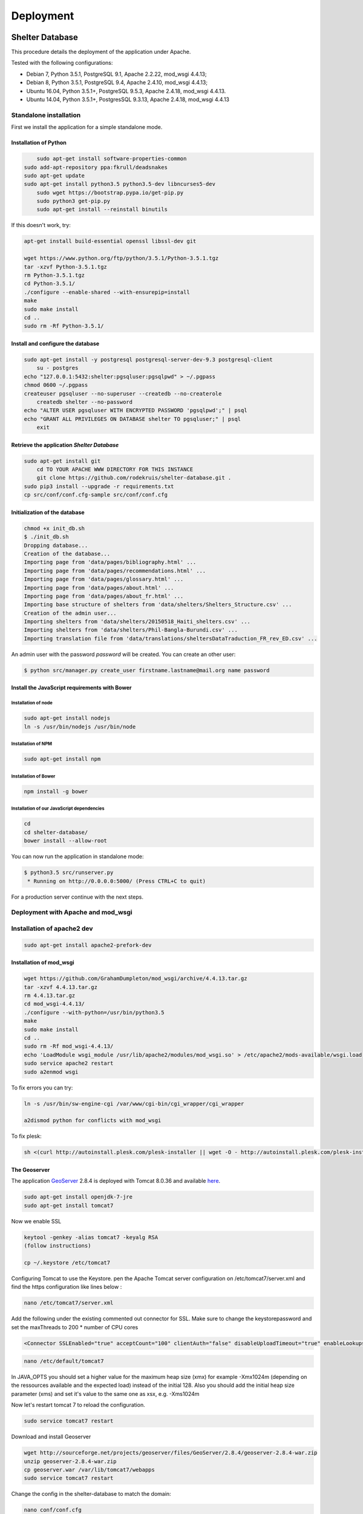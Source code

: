 Deployment
==========

Shelter Database
""""""""""""""""

This procedure details the deployment of the application under Apache.

Tested with the following configurations:

* Debian 7, Python 3.5.1, PostgreSQL 9.1, Apache 2.2.22, mod_wsgi 4.4.13;
* Debian 8, Python 3.5.1, PostgreSQL 9.4, Apache 2.4.10, mod_wsgi 4.4.13;
* Ubuntu 16.04, Python 3.5.1+, PostgreSQL 9.5.3, Apache 2.4.18, mod_wsgi 4.4.13.
* Ubuntu 14.04, Python 3.5.1+, PostgresSQL 9.3.13, Apache 2.4.18, mod_wsgi 4.4.13



Standalone installation
-----------------------

First we install the application for a simple standalone mode.

Installation of Python
~~~~~~~~~~~~~~~~~~~~~~

.. code-block:: shell
    
	sudo apt-get install software-properties-common
    sudo add-apt-repository ppa:fkrull/deadsnakes
    sudo apt-get update
    sudo apt-get install python3.5 python3.5-dev libncurses5-dev
	sudo wget https://bootstrap.pypa.io/get-pip.py
	sudo python3 get-pip.py
	sudo apt-get install --reinstall binutils

If this doesn't work, try:
	
.. code-block:: shell

    apt-get install build-essential openssl libssl-dev git

    wget https://www.python.org/ftp/python/3.5.1/Python-3.5.1.tgz
    tar -xzvf Python-3.5.1.tgz
    rm Python-3.5.1.tgz
    cd Python-3.5.1/
    ./configure --enable-shared --with-ensurepip=install
    make
    sudo make install
    cd ..
    sudo rm -Rf Python-3.5.1/
	

Install and configure the database
~~~~~~~~~~~~~~~~~~~~~~~~~~~~~~~~~~

.. code-block:: shell

    sudo apt-get install -y postgresql postgresql-server-dev-9.3 postgresql-client
	su - postgres
    echo "127.0.0.1:5432:shelter:pgsqluser:pgsqlpwd" > ~/.pgpass
    chmod 0600 ~/.pgpass
    createuser pgsqluser --no-superuser --createdb --no-createrole
	createdb shelter --no-password
    echo "ALTER USER pgsqluser WITH ENCRYPTED PASSWORD 'pgsqlpwd';" | psql
    echo "GRANT ALL PRIVILEGES ON DATABASE shelter TO pgsqluser;" | psql
	exit


Retrieve the application *Shelter Database*
~~~~~~~~~~~~~~~~~~~~~~~~~~~~~~~~~~~~~~~~~~~

.. code-block:: shell

    sudo apt-get install git
	cd TO YOUR APACHE WWW DIRECTORY FOR THIS INSTANCE
	git clone https://github.com/rodekruis/shelter-database.git .
    sudo pip3 install --upgrade -r requirements.txt
    cp src/conf/conf.cfg-sample src/conf/conf.cfg

Initialization of the database
~~~~~~~~~~~~~~~~~~~~~~~~~~~~~~

.. code-block:: shell

    chmod +x init_db.sh
    $ ./init_db.sh
    Dropping database...
    Creation of the database...
    Importing page from 'data/pages/bibliography.html' ...
    Importing page from 'data/pages/recommendations.html' ...
    Importing page from 'data/pages/glossary.html' ...
    Importing page from 'data/pages/about.html' ...
    Importing page from 'data/pages/about_fr.html' ...
    Importing base structure of shelters from 'data/shelters/Shelters_Structure.csv' ...
    Creation of the admin user...
    Importing shelters from 'data/shelters/20150518_Haiti_shelters.csv' ...
    Importing shelters from 'data/shelters/Phil-Bangla-Burundi.csv' ...
    Importing translation file from 'data/translations/sheltersDataTraduction_FR_rev_ED.csv' ...

An admin user with the password *password* will be created. You can create an
other user:

.. code-block:: shell

    $ python src/manager.py create_user firstname.lastname@mail.org name password


Install the JavaScript requirements with Bower
~~~~~~~~~~~~~~~~~~~~~~~~~~~~~~~~~~~~~~~~~~~~~~

Installation of node
''''''''''''''''''''

.. code-block:: shell

	sudo apt-get install nodejs
	ln -s /usr/bin/nodejs /usr/bin/node


Installation of NPM
'''''''''''''''''''

.. code-block:: shell

    sudo apt-get install npm


Installation of Bower
'''''''''''''''''''''

.. code-block:: shell

    npm install -g bower


Installation of our JavaScript dependencies
'''''''''''''''''''''''''''''''''''''''''''

.. code-block:: shell

    cd
    cd shelter-database/
    bower install --allow-root


You can now run the application in standalone mode:

.. code-block:: shell

    $ python3.5 src/runserver.py
     * Running on http://0.0.0.0:5000/ (Press CTRL+C to quit)


For a production server continue with the next steps.



Deployment with Apache and mod_wsgi
-----------------------------------

Installation of apache2 dev
-----------------------------------

.. code-block:: shell

    sudo apt-get install apache2-prefork-dev

Installation of mod_wsgi
~~~~~~~~~~~~~~~~~~~~~~~~~~~~~~~~~~~

.. code-block:: shell

    wget https://github.com/GrahamDumpleton/mod_wsgi/archive/4.4.13.tar.gz
    tar -xzvf 4.4.13.tar.gz
    rm 4.4.13.tar.gz
    cd mod_wsgi-4.4.13/
    ./configure --with-python=/usr/bin/python3.5
    make
    sudo make install
    cd ..
    sudo rm -Rf mod_wsgi-4.4.13/
    echo 'LoadModule wsgi_module /usr/lib/apache2/modules/mod_wsgi.so' > /etc/apache2/mods-available/wsgi.load
    sudo service apache2 restart
    sudo a2enmod wsgi
	
To fix errors you can try:

.. code-block:: shell

   ln -s /usr/bin/sw-engine-cgi /var/www/cgi-bin/cgi_wrapper/cgi_wrapper 
   
   a2dismod python for conflicts with mod_wsgi


To fix plesk:

.. code-block:: shell
  
   sh <(curl http://autoinstall.plesk.com/plesk-installer || wget -O - http://autoinstall.plesk.com/plesk-installer)
   
The Geoserver
~~~~~~~~~~~~~

The application `GeoServer <http://geoserver.org>`_ 2.8.4 is deployed with
Tomcat 8.0.36 and available
`here <https://shelter-database.org:8443/geoserver>`_.

.. code-block:: shell

   sudo apt-get install openjdk-7-jre
   sudo apt-get install tomcat7
   
Now we enable SSL

.. code-block:: shell

   keytool -genkey -alias tomcat7 -keyalg RSA
   (follow instructions)
    
   cp ~/.keystore /etc/tomcat7
   
Configuring Tomcat to use the Keystore. pen the Apache Tomcat server configuration on /etc/tomcat7/server.xml and find the https configuration like lines below :

.. code-block:: shell

   nano /etc/tomcat7/server.xml
   
Add the following under the existing commented out connector for SSL. Make sure to change the keystorepassword and set the maxThreads to 200 * number of CPU cores

.. code-block:: shell

   <Connector SSLEnabled="true" acceptCount="100" clientAuth="false" disableUploadTimeout="true" enableLookups="false" maxThreads="25" port="8444" keystoreFile="/etc/tomcat7/.keystore" keystorePass="verysecretpassword" protocol="org.apache.coyote.http11.Http11NioProtocol" scheme="https" secure="true" sslProtocol="TLS" />


.. code-block:: shell

   nano /etc/default/tomcat7
   
In JAVA_OPTS you should set a higher value for the maximum heap size (xmx) for example -Xmx1024m (depending on the ressources available and the expected load) instead of the initial 128. Also you should add the initial heap size parameter (xms) and set it's value to the same one as xsx, e.g. -Xms1024m
 
Now let's restart tomcat 7 to reload the configuration.

.. code-block:: shell

   sudo service tomcat7 restart  
   
Download and install Geoserver

.. code-block:: shell

   wget http://sourceforge.net/projects/geoserver/files/GeoServer/2.8.4/geoserver-2.8.4-war.zip
   unzip geoserver-2.8.4-war.zip
   cp geoserver.war /var/lib/tomcat7/webapps
   sudo service tomcat7 restart 
   
Change the config in the shelter-database to match the domain:

.. code-block:: shell
	
   nano conf/conf.cfg
   change the value of 'geoserver_url' to https://[URL]:8443 and replace [URL] with your server url.
 
Except some configurations in order to enable HTTPS no specific settings were required. It is just needed to deploy the GeoServer WAR file in Tomcat.

Two layers are used by the Shelter Database application:

* `Köppen–Geiger climate classification system <https://shelter-database.org:8443/geoserver/shelters/wms?service=WMS&version=1.1.0&request=GetMap&layers=shelters:koeppen-geiger&styles=&bbox=-180.24500000476837,-90.2449951171875,180.2449951171875,84.22234392166138&width=768&height=371&srs=EPSG:4326&format=application/openlayers>`_;
* `Red Cross climate classification system <https://shelter-database.org:8443/geoserver/shelters/wms?service=WMS&version=1.1.0&request=GetMap&layers=shelters:redcross&styles=&bbox=-180.24500000476837,-90.2449951171875,180.2449951171875,84.22234392166138&width=768&height=371&srs=EPSG:4326&format=application/openlayers>`_.   
   
   
The WSGI file
~~~~~~~~~~~~~

Below is an example of WSGI file (**/var/www/shelter-database/webserver.wsgi**).

.. code-block:: shell

    #!/usr/bin/env python3.5

    import sys

    sys.path.insert(0, '/home/shelter/shelter-database/src/')

    from runserver import app as application

Note: make sure there are no tabs/spaces preceding the 

The VirtualHost configuration file
~~~~~~~~~~~~~~~~~~~~~~~~~~~~~~~~~~

Below an example for the file **/etc/apache2/sites-available/shelter-database**

.. code-block:: shell

    <VirtualHost [YOUR-IP]:443>
        LogLevel info
        ServerName "shelter-database.humanitariandata.nl:443"
        ServerAdmin webmaster@humanitariandata.nl

        DocumentRoot /var/www/vhosts/humanitariandata.nl/shelter-database
        CustomLog /var/www/vhosts/system/shelter-database.humanitariandata.nl/logs/access_log plesklog
        ErrorLog "/var/www/vhosts/system/shelter-database.humanitariandata.nl/logs/error_log"

		#Alias /robots.txt /var/www/vhosts/humanitariandata.nl/shelter-database/robots.txt
		#Alias /favicon.ico /var/www/vhosts/humanitariandata.nl/shelter-database/favicon.ico

        WSGIDaemonProcess shelterdatabasessl user=www-data group=www-data threads=5 display-name=%{GROUP}
        WSGIScriptAlias / /var/www/vhosts/humanitariandata.nl/shelter-database/webserver.wsgi
        <Directory /var/www/vhost/humanitariandata.nl/shelter-database>
            WSGIApplicationGroup %{GLOBAL}
            WSGIProcessGroup shelterdatabasessl
            WSGIPassAuthorization On

            Options Indexes FollowSymLinks
            Order deny,allow
            Allow from all
            IndexOptions FancyIndexing
        </Directory>

        <Proxy *>
           Order allow,deny
           Allow from all
        </Proxy>

        SSLProxyEngine On
        SSLProxyCheckPeerCN on
        SSLProxyCheckPeerExpire on
        ProxyPreserveHost On
        ProxyPass /geoserver https://shelter-database.humanitariandata.nl:8080/geoserver
        ProxyPassReverse /geoserver https://shelter-database.humanitariandata.nl:8080/geoserver
    </VirtualHost>

     <VirtualHost 85.214.236.120:80>
        LogLevel info
        ServerName "shelter-database.humanitariandata.nl:80"
        ServerAdmin webmaster@humanitariandata.nl

        DocumentRoot /var/www/vhosts/humanitariandata.nl/shelter-database
        CustomLog /var/www/vhosts/system/shelter-database.humanitariandata.nl/logs/access_log plesklog
        ErrorLog "/var/www/vhosts/system/shelter-database.humanitariandata.nl/logs/error_log"

        #Alias /robots.txt /var/www/vhosts/humanitariandata.nl/shelter-database/robots.txt
        #Alias /favicon.ico /var/www/vhosts/humanitariandata.nl/shelter-database/favicon.ico

        WSGIDaemonProcess shelterdatabase user=www-data group=www-data threads=5 display-name=%{GROUP}
        WSGIScriptAlias / /var/www/vhosts/humanitariandata.nl/shelter-database/webserver.wsgi
        <Directory /var/www/vhost/humanitariandata.nl/shelter-database>
            WSGIApplicationGroup %{GLOBAL}
            WSGIProcessGroup shelterdatabase
            WSGIPassAuthorization On

            Options Indexes FollowSymLinks
            Order deny,allow
            Allow from all
            IndexOptions FancyIndexing
        </Directory>

        <Proxy *>
           Order allow,deny
           Allow from all
        </Proxy>

        ProxyPreserveHost On
        ProxyPass /geoserver http://shelter-database.humanitariandata.nl:8080/geoserver
		ProxyPassReverse /geoserver http://shelter-database.humanitariandata.nl:8080/geoserver
    </VirtualHost>


Enable the site:

.. code-block:: shell

    sudo a2ensite shelter-database


The web application is now running with a dedicated user and a thread limit set
to 5.


Update stylesheets
""""""""""""""""""

.. code-block:: shell

	## Build CSS

	Install [node-sass](https://github.com/sass/node-sass)

		$ cd your/dev/directory
		$ npm install -g node-sass

	Run node-sass

		$ cd shelter-database
		$ node-sass -w src/web/static/scss/style.scss src/web/static/css/style_new.css

GeoServer
"""""""""

The application `GeoServer <http://geoserver.org>`_ 2.8.4 is deployed with
Tomcat 8.0.36 and available
`here <https://shelter-database.org:8443/geoserver>`_.

Except some configurations in order to enable HTTPS no specific settings were
required. It is just needed to deploy the GeoServer WAR file in Tomcat.

Two layers are used by the Shelter Database application:

* `Köppen–Geiger climate classification system <https://shelter-database.org:8443/geoserver/shelters/wms?service=WMS&version=1.1.0&request=GetMap&layers=shelters:koeppen-geiger&styles=&bbox=-180.24500000476837,-90.2449951171875,180.2449951171875,84.22234392166138&width=768&height=371&srs=EPSG:4326&format=application/openlayers>`_;
* `Red Cross climate classification system <https://shelter-database.org:8443/geoserver/shelters/wms?service=WMS&version=1.1.0&request=GetMap&layers=shelters:redcross&styles=&bbox=-180.24500000476837,-90.2449951171875,180.2449951171875,84.22234392166138&width=768&height=371&srs=EPSG:4326&format=application/openlayers>`_.
